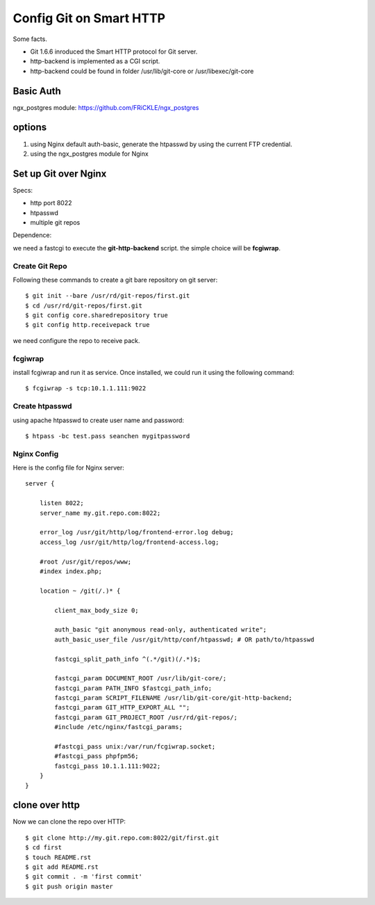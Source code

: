 Config Git on Smart HTTP
========================

Some facts.

- Git 1.6.6 inroduced the Smart HTTP protocol for Git server.
- http-backend is implemented as a CGI script.
- http-backend could be found in folder /usr/lib/git-core 
  or /usr/libexec/git-core

Basic Auth
----------

ngx_postgres module: https://github.com/FRiCKLE/ngx_postgres

options
-------

#. using Nginx default auth-basic, generate the htpasswd by using
   the current FTP credential.
#. using the ngx_postgres module for Nginx

Set up Git over Nginx
---------------------

Specs:

- http port 8022
- htpasswd
- multiple git repos

Dependence:

we need a fastcgi to execute the **git-http-backend** script.
the simple choice will be **fcgiwrap**.

Create Git Repo
'''''''''''''''

Following these commands to create a git bare repository on git server::

  $ git init --bare /usr/rd/git-repos/first.git
  $ cd /usr/rd/git-repos/first.git
  $ git config core.sharedrepository true
  $ git config http.receivepack true

we need configure the repo to receive pack.

fcgiwrap
''''''''

install fcgiwrap and run it as service.
Once installed, we could run it using the following command::

  $ fcgiwrap -s tcp:10.1.1.111:9022

Create htpasswd
'''''''''''''''

using apache htpasswd to create user name and password::

  $ htpass -bc test.pass seanchen mygitpassword

Nginx Config
''''''''''''

Here is the config file for Nginx server::

  server {
  
      listen 8022;
      server_name my.git.repo.com:8022;
  
      error_log /usr/git/http/log/frontend-error.log debug;
      access_log /usr/git/http/log/frontend-access.log;
  
      #root /usr/git/repos/www;
      #index index.php;
  
      location ~ /git(/.)* {
  
          client_max_body_size 0;
  
          auth_basic "git anonymous read-only, authenticated write";  
          auth_basic_user_file /usr/git/http/conf/htpasswd; # OR path/to/htpasswd  
  
          fastcgi_split_path_info ^(.*/git)(/.*)$;
  
          fastcgi_param DOCUMENT_ROOT /usr/lib/git-core/;
          fastcgi_param PATH_INFO $fastcgi_path_info;
          fastcgi_param SCRIPT_FILENAME /usr/lib/git-core/git-http-backend;
          fastcgi_param GIT_HTTP_EXPORT_ALL "";
          fastcgi_param GIT_PROJECT_ROOT /usr/rd/git-repos/;
          #include /etc/nginx/fastcgi_params;
  
          #fastcgi_pass unix:/var/run/fcgiwrap.socket;
          #fastcgi_pass phpfpm56;
          fastcgi_pass 10.1.1.111:9022;
      }
  }

clone over http
---------------

Now we can clone the repo over HTTP::

  $ git clone http://my.git.repo.com:8022/git/first.git
  $ cd first
  $ touch README.rst
  $ git add README.rst
  $ git commit . -m 'first commit'
  $ git push origin master

